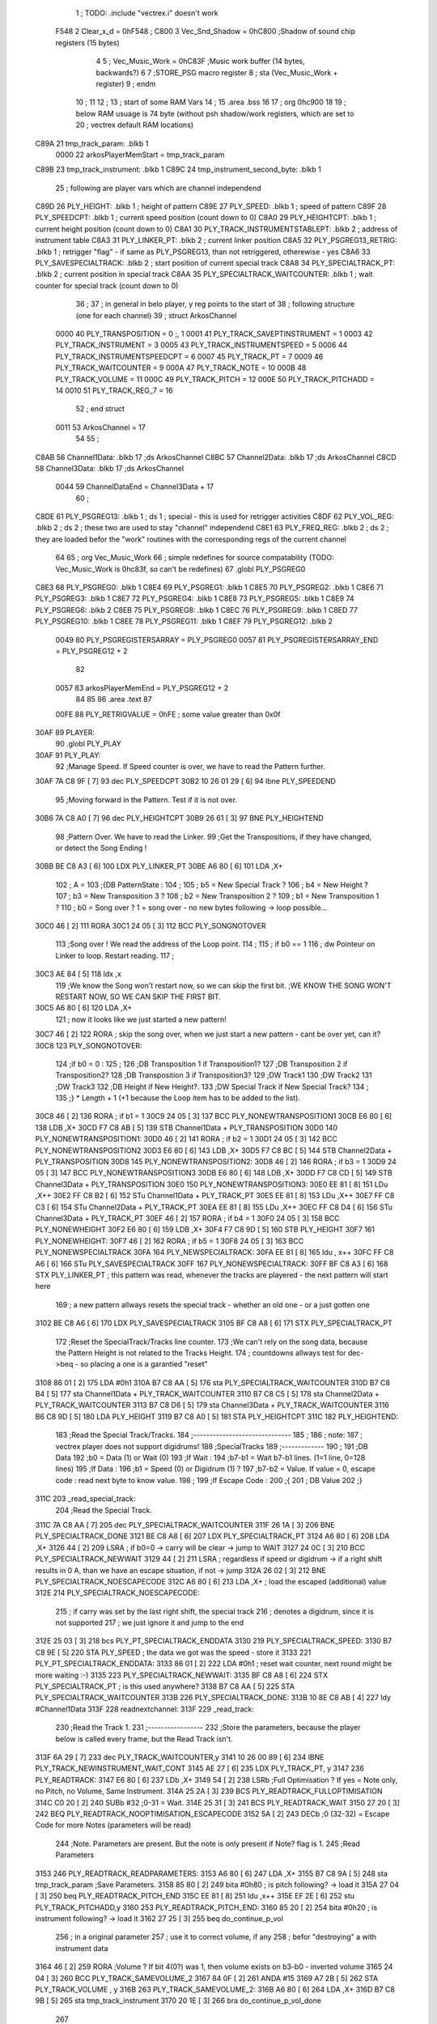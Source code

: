                               1 ; TODO: .include "vectrex.i" doesn't work
                     F548     2 Clear_x_d       =     0hF548   ;
                     C800     3 Vec_Snd_Shadow  =     0hC800   ;Shadow of sound chip registers (15 bytes)
                              4 
                              5 ; Vec_Music_Work      =      0hC83F                        ;Music work buffer (14 bytes, backwards?) 
                              6 
                              7 ;STORE_PSG           macro    register 
                              8 ;                    sta      (Vec_Music_Work + register) 
                              9 ;                    endm     
                             10 ;
                             11 
                             12 ; 
                             13 ; start of some RAM Vars
                             14 ;
                             15 	.area .bss
                             16 
                             17 ;                    org      0hc900 
                             18 
                             19 ; below RAM usuage is 74 byte (without psh shadow/work registers, which are set to
                             20 ; vectrex default RAM locations)
   C89A                      21 tmp_track_param: .blkb   1
                     0000    22 arkosPlayerMemStart  = tmp_track_param
   C89B                      23 tmp_track_instrument: .blkb   1
   C89C                      24 tmp_instrument_second_byte: .blkb   1
                             25 ; following are player vars which are channel independend
   C89D                      26 PLY_HEIGHT: .blkb   1                            ; height of pattern 
   C89E                      27 PLY_SPEED: .blkb   1                            ; speed of pattern 
   C89F                      28 PLY_SPEEDCPT: .blkb   1                            ; current speed position (count down to 0) 
   C8A0                      29 PLY_HEIGHTCPT: .blkb   1                            ; current height position (count down to 0) 
   C8A1                      30 PLY_TRACK_INSTRUMENTSTABLEPT: .blkb   2                       ; address of instrument table 
   C8A3                      31 PLY_LINKER_PT: .blkb   2                            ; current linker position 
   C8A5                      32 PLY_PSGREG13_RETRIG: .blkb   1                            ; retrigger "flag" - if same as PLY_PSGREG13, than not retriggered, otherewise - yes 
   C8A6                      33 PLY_SAVESPECIALTRACK: .blkb   2                            ; start position of current special track 
   C8A8                      34 PLY_SPECIALTRACK_PT: .blkb   2                            ; current position in special track 
   C8AA                      35 PLY_SPECIALTRACK_WAITCOUNTER: .blkb   1                       ; wait counter for special track (count down to 0) 
                             36 ;
                             37 ; in general in belo player, y reg points to the start of
                             38 ; following structure (one for each channel)
                             39 ;                    struct   ArkosChannel 
                     0000    40                     PLY_TRANSPOSITION = 0 ;, 1 
                     0001    41                     PLY_TRACK_SAVEPTINSTRUMENT = 1
                     0003    42                     PLY_TRACK_INSTRUMENT = 3
                     0005    43                     PLY_TRACK_INSTRUMENTSPEED = 5
                     0006    44                     PLY_TRACK_INSTRUMENTSPEEDCPT = 6
                     0007    45                     PLY_TRACK_PT = 7
                     0009    46                     PLY_TRACK_WAITCOUNTER = 9
                     000A    47 					PLY_TRACK_NOTE = 10
                     000B    48                     PLY_TRACK_VOLUME = 11
                     000C    49                     PLY_TRACK_PITCH = 12
                     000E    50                     PLY_TRACK_PITCHADD = 14
                     0010    51                     PLY_TRACK_REG_7 = 16
                             52 ;                    end struct 
                     0011    53 ArkosChannel = 17
                             54 
                             55 ;
   C8AB                      56 Channel1Data:        .blkb   17 ;ds       ArkosChannel 
   C8BC                      57 Channel2Data:        .blkb   17 ;ds       ArkosChannel 
   C8CD                      58 Channel3Data:        .blkb   17 ;ds       ArkosChannel 
                     0044    59 ChannelDataEnd      = Channel3Data + 17
                             60 ;
   C8DE                      61 PLY_PSGREG13:        .blkb   1 ; ds       1                            ; special - this is used for retrigger activities 
   C8DF                      62 PLY_VOL_REG:         .blkb   2 ; ds       2                            ; these two are used to stay "channel" independend 
   C8E1                      63 PLY_FREQ_REG:        .blkb   2 ; ds       2                            ; they are loaded befor the "work" routines with the corresponding regs of the current channel 
                             64 
                             65 ;	org      Vec_Music_Work 
                             66 ; simple redefines for source compatability (TODO: Vec_Music_Work is 0hc83f, so can't be redefines)
                             67 	.globl PLY_PSGREG0
   C8E3                      68 PLY_PSGREG0:         .blkb   1
   C8E4                      69 PLY_PSGREG1:         .blkb   1
   C8E5                      70 PLY_PSGREG2:         .blkb   1
   C8E6                      71 PLY_PSGREG3:         .blkb   1
   C8E7                      72 PLY_PSGREG4:         .blkb   1
   C8E8                      73 PLY_PSGREG5:         .blkb   1
   C8E9                      74 PLY_PSGREG6:         .blkb   2
   C8EB                      75 PLY_PSGREG8:         .blkb   1
   C8EC                      76 PLY_PSGREG9:         .blkb   1
   C8ED                      77 PLY_PSGREG10:        .blkb   1
   C8EE                      78 PLY_PSGREG11:        .blkb   1
   C8EF                      79 PLY_PSGREG12:        .blkb   2
                     0049    80 PLY_PSGREGISTERSARRAY = PLY_PSGREG0
                     0057    81 PLY_PSGREGISTERSARRAY_END = PLY_PSGREG12 + 2
                             82 
                     0057    83 arkosPlayerMemEnd = PLY_PSGREG12 + 2
                             84 
                             85 
                             86 	.area .text
                             87 
                     00FE    88 PLY_RETRIGVALUE     = 0hFE                         ; some value greater than 0x0f 
   30AF                      89 PLAYER: 
                             90 	.globl PLY_PLAY
   30AF                      91 PLY_PLAY: 
                             92 ;Manage Speed. If Speed counter is over, we have to read the Pattern further.
   30AF 7A C8 9F      [ 7]   93                     dec      PLY_SPEEDCPT 
   30B2 10 26 01 29   [ 6]   94                     lbne     PLY_SPEEDEND 
                             95 ;Moving forward in the Pattern. Test if it is not over.
   30B6 7A C8 A0      [ 7]   96                     dec      PLY_HEIGHTCPT 
   30B9 26 61         [ 3]   97                     BNE      PLY_HEIGHTEND 
                             98 ;Pattern Over. We have to read the Linker.
                             99 ;Get the Transpositions, if they have changed, or detect the Song Ending !
   30BB BE C8 A3      [ 6]  100                     LDX      PLY_LINKER_PT 
   30BE A6 80         [ 6]  101                     LDA      ,X+ 
                            102 ; A = 
                            103 ;{DB PatternState :
                            104 ;
                            105 ;	b5 = New Special Track ?
                            106 ;	b4 = New Height ?
                            107 ;	b3 = New Transposition 3 ?
                            108 ;	b2 = New Transposition 2 ?
                            109 ;	b1 = New Transposition 1 ?
                            110 ;	b0 = Song over ? 1 = song over - no new bytes following -> loop possible...
   30C0 46            [ 2]  111                     RORA     
   30C1 24 05         [ 3]  112                     BCC      PLY_SONGNOTOVER 
                            113 ;Song over ! We read the address of the Loop point.
                            114 ;
                            115 ; if b0 == 1
                            116 ; dw Pointeur on Linker to loop. Restart reading.
                            117 ;
   30C3 AE 84         [ 5]  118                     ldx      ,x 
                            119 ;We know the Song won't restart now, so we can skip the first bit.                                                                                      ;WE KNOW THE SONG WON'T RESTART NOW, SO WE CAN SKIP THE FIRST BIT.
   30C5 A6 80         [ 6]  120                     LDA      ,X+ 
                            121 ; now it looks like we just started a new pattern!
   30C7 46            [ 2]  122                     RORA                                  ; skip the song over, when we just start a new pattern - cant be over yet, can it? 
   30C8                     123 PLY_SONGNOTOVER: 
                            124 ;if b0 = 0 :
                            125 ;
                            126 ;DB Transposition 1 if Transposition1?
                            127 ;DB Transposition 2 if Transposition2?
                            128 ;DB Transposition 3 if Transposition3?
                            129 ;DW Track1
                            130 ;DW Track2
                            131 ;DW Track3
                            132 ;DB Height if New Height?.
                            133 ;DW Special Track if New Special Track?
                            134 ;
                            135 ;} * Length + 1		(+1 because the Loop item has to be added to the list).
   30C8 46            [ 2]  136                     RORA                                  ; if b1 = 1 
   30C9 24 05         [ 3]  137                     BCC      PLY_NONEWTRANSPOSITION1 
   30CB E6 80         [ 6]  138                     LDB      ,X+ 
   30CD F7 C8 AB      [ 5]  139                     STB      Channel1Data + PLY_TRANSPOSITION 
   30D0                     140 PLY_NONEWTRANSPOSITION1: 
   30D0 46            [ 2]  141                     RORA                                  ; if b2 = 1 
   30D1 24 05         [ 3]  142                     BCC      PLY_NONEWTRANSPOSITION2 
   30D3 E6 80         [ 6]  143                     LDB      ,X+ 
   30D5 F7 C8 BC      [ 5]  144                     STB      Channel2Data + PLY_TRANSPOSITION 
   30D8                     145 PLY_NONEWTRANSPOSITION2: 
   30D8 46            [ 2]  146                     RORA                                  ; if b3 = 1 
   30D9 24 05         [ 3]  147                     BCC      PLY_NONEWTRANSPOSITION3 
   30DB E6 80         [ 6]  148                     LDB      ,X+ 
   30DD F7 C8 CD      [ 5]  149                     STB      Channel3Data + PLY_TRANSPOSITION 
   30E0                     150 PLY_NONEWTRANSPOSITION3: 
   30E0 EE 81         [ 8]  151                     LDu      ,X++ 
   30E2 FF C8 B2      [ 6]  152                     STu      Channel1Data + PLY_TRACK_PT 
   30E5 EE 81         [ 8]  153                     LDu      ,X++ 
   30E7 FF C8 C3      [ 6]  154                     STu      Channel2Data + PLY_TRACK_PT 
   30EA EE 81         [ 8]  155                     LDu      ,X++ 
   30EC FF C8 D4      [ 6]  156                     STu      Channel3Data + PLY_TRACK_PT 
   30EF 46            [ 2]  157                     RORA                                  ; if b4 = 1 
   30F0 24 05         [ 3]  158                     BCC      PLY_NONEWHEIGHT 
   30F2 E6 80         [ 6]  159                     LDB      ,X+ 
   30F4 F7 C8 9D      [ 5]  160                     STB      PLY_HEIGHT 
   30F7                     161 PLY_NONEWHEIGHT: 
   30F7 46            [ 2]  162                     RORA                                  ; if b5 = 1 
   30F8 24 05         [ 3]  163                     BCC      PLY_NONEWSPECIALTRACK 
   30FA                     164 PLY_NEWSPECIALTRACK: 
   30FA EE 81         [ 8]  165                     ldu      , x++ 
   30FC FF C8 A6      [ 6]  166                     STu      PLY_SAVESPECIALTRACK 
   30FF                     167 PLY_NONEWSPECIALTRACK: 
   30FF BF C8 A3      [ 6]  168                     STX      PLY_LINKER_PT                ; this pattern was read, whenever the tracks are playered - the next pattern will start here 
                            169 ; a new pattern allways resets the special track - whether an old one - or a just gotten one
   3102 BE C8 A6      [ 6]  170                     LDX      PLY_SAVESPECIALTRACK 
   3105 BF C8 A8      [ 6]  171                     STX      PLY_SPECIALTRACK_PT 
                            172 ;Reset the SpecialTrack/Tracks line counter.
                            173 ;We can't rely on the song data, because the Pattern Height is not related to the Tracks Height.
                            174 ; countdowns allways test for dec->beq - so placing a one is a garantied "reset"
   3108 86 01         [ 2]  175                     LDA      #0h1 
   310A B7 C8 AA      [ 5]  176                     sta      PLY_SPECIALTRACK_WAITCOUNTER 
   310D B7 C8 B4      [ 5]  177                     sta      Channel1Data + PLY_TRACK_WAITCOUNTER 
   3110 B7 C8 C5      [ 5]  178                     sta      Channel2Data + PLY_TRACK_WAITCOUNTER 
   3113 B7 C8 D6      [ 5]  179                     sta      Channel3Data + PLY_TRACK_WAITCOUNTER 
   3116 B6 C8 9D      [ 5]  180                     LDA      PLY_HEIGHT 
   3119 B7 C8 A0      [ 5]  181                     STA      PLY_HEIGHTCPT 
   311C                     182 PLY_HEIGHTEND: 
                            183 ;Read the Special Track/Tracks.
                            184 ;------------------------------
                            185 ;
                            186 ; note:
                            187 ; vectrex player does not support digidrums!
                            188 ;SpecialTracks
                            189 ;-------------
                            190 ;
                            191 ;DB Data
                            192 ;b0 = Data (1) or Wait (0)
                            193 ;If Wait :
                            194 ;b7-b1 = Wait b7-b1 lines. (1=1 line, 0=128 lines)
                            195 ;If Data :
                            196 ;b1 = Speed (0) or Digidrum (1) ?
                            197 ;b7-b2 = Value. If value = 0, escape code : read next byte to know value.
                            198 ;
                            199 ;If Escape Code :
                            200 ;{
                            201 ; DB Value
                            202 ;}
   311C                     203 _read_special_track: 
                            204 ;Read the Special Track.
   311C 7A C8 AA      [ 7]  205                     dec      PLY_SPECIALTRACK_WAITCOUNTER 
   311F 26 1A         [ 3]  206                     BNE      PLY_SPECIALTRACK_DONE 
   3121 BE C8 A8      [ 6]  207                     LDX      PLY_SPECIALTRACK_PT 
   3124 A6 80         [ 6]  208                     LDA      ,X+ 
   3126 44            [ 2]  209                     LSRA                                  ; if b0=0 -> carry will be clear -> jump to WAIT 
   3127 24 0C         [ 3]  210                     BCC      PLY_SPECIALTRACK_NEWWAIT 
   3129 44            [ 2]  211                     LSRA                                  ; regardless if speed or digidrum -> if a right shift results in 0 A, than we have an escape situation, if not -> jump 
   312A 26 02         [ 3]  212                     BNE      PLY_SPECIALTRACK_NOESCAPECODE 
   312C A6 80         [ 6]  213                     LDA      ,X+                          ; load the escaped (additional) value 
   312E                     214 PLY_SPECIALTRACK_NOESCAPECODE: 
                            215 ; if carry was set by the last right shift, the special track
                            216 ; denotes a digidrum, since it is not supported
                            217 ; we just ignore it and jump to the end
   312E 25 03         [ 3]  218                     bcs      PLY_PT_SPECIALTRACK_ENDDATA 
   3130                     219 PLY_SPECIALTRACK_SPEED: 
   3130 B7 C8 9E      [ 5]  220                     STA      PLY_SPEED                    ; the data we got was the speed - store it 
   3133                     221 PLY_PT_SPECIALTRACK_ENDDATA: 
   3133 86 01         [ 2]  222                     LDA      #0h1                          ; reset wait counter, next round might be more waiting :-) 
   3135                     223 PLY_SPECIALTRACK_NEWWAIT: 
   3135 BF C8 A8      [ 6]  224                     STX      PLY_SPECIALTRACK_PT          ; is this used anywhere? 
   3138 B7 C8 AA      [ 5]  225                     STA      PLY_SPECIALTRACK_WAITCOUNTER 
   313B                     226 PLY_SPECIALTRACK_DONE: 
   313B 10 8E C8 AB   [ 4]  227                     ldy      #Channel1Data 
   313F                     228 readnextchannel: 
   313F                     229 _read_track: 
                            230 ;Read the Track 1.
                            231 ;-----------------
                            232 ;Store the parameters, because the player below is called every frame, but the Read Track isn't.
   313F 6A 29         [ 7]  233                     dec      PLY_TRACK_WAITCOUNTER,y 
   3141 10 26 00 89   [ 6]  234                     lBNE     PLY_TRACK_NEWINSTRUMENT_WAIT_CONT 
   3145 AE 27         [ 6]  235                     LDX      PLY_TRACK_PT, y 
   3147                     236 PLY_READTRACK: 
   3147 E6 80         [ 6]  237                     LDb      ,X+ 
   3149 54            [ 2]  238                     LSRb                                  ;Full Optimisation ? If yes = Note only, no Pitch, no Volume, Same Instrument. 
   314A 25 2A         [ 3]  239                     BCS      PLY_READTRACK_FULLOPTIMISATION 
   314C C0 20         [ 2]  240                     SUBb     #32                          ;0-31 = Wait. 
   314E 25 31         [ 3]  241                     BCS      PLY_READTRACK_WAIT 
   3150 27 20         [ 3]  242                     BEQ      PLY_READTRACK_NOOPTIMISATION_ESCAPECODE 
   3152 5A            [ 2]  243                     DECb                                  ;0 (32-32) = Escape Code for more Notes (parameters will be read) 
                            244 ;Note. Parameters are present. But the note is only present if Note? flag is 1.
                            245 ;Read Parameters
   3153                     246 PLY_READTRACK_READPARAMETERS: 
   3153 A6 80         [ 6]  247                     LDA      ,X+ 
   3155 B7 C8 9A      [ 5]  248                     sta      tmp_track_param              ;Save Parameters. 
   3158 85 80         [ 2]  249                     bita     #0h80                         ; is pitch following? -> load it 
   315A 27 04         [ 3]  250                     beq      PLY_READTRACK_PITCH_END 
   315C EE 81         [ 8]  251                     ldu      ,x++ 
   315E EF 2E         [ 6]  252                     stu      PLY_TRACK_PITCHADD,y 
   3160                     253 PLY_READTRACK_PITCH_END: 
   3160 85 20         [ 2]  254                     bita     #0h20                         ; is instrument following? -> load it 
   3162 27 25         [ 3]  255                     beq      do_continue_p_vol 
                            256 ; in a original parameter
                            257 ; use it to correct volume, if any
                            258 ; befor "destroying" a with instrument data
   3164 46            [ 2]  259                     RORA                                  ;Volume ? If bit 4(0?) was 1, then volume exists on b3-b0 - inverted volume 
   3165 24 04         [ 3]  260                     BCC      PLY_TRACK_SAMEVOLUME_2 
   3167 84 0F         [ 2]  261                     ANDA     #15
   3169 A7 2B         [ 5]  262                     STA      PLY_TRACK_VOLUME , y 
   316B                     263 PLY_TRACK_SAMEVOLUME_2: 
   316B A6 80         [ 6]  264                     LDA      ,X+ 
   316D B7 C8 9B      [ 5]  265                     sta      tmp_track_instrument 
   3170 20 1E         [ 3]  266                     bra      do_continue_p_vol_done 
                            267 
   3172                     268 PLY_READTRACK_NOOPTIMISATION_ESCAPECODE: 
   3172 E6 80         [ 6]  269                     LDb      ,X+                          ; load note to B 
   3174 20 DD         [ 3]  270                     BRA      PLY_READTRACK_READPARAMETERS 
                            271 
                            272 ;---------  
   3176                     273 PLY_READTRACK_FULLOPTIMISATION: 
   3176 AF 27         [ 6]  274                     STX      PLY_TRACK_PT, y 
   3178 4F            [ 2]  275                     clra                                  ; is param now, no need to save - accessed directly in full opt 
   3179 C0 01         [ 2]  276                     SUBb     #0h1 
   317B 24 1C         [ 3]  277                     BCC      full_opt_note_given 
   317D E6 80         [ 6]  278                     LDb      ,X+ 
                            279 ;cc_out_save_note
                            280                                                           ; no pitch 
                            281                                                           ; no vol 
                            282                                                           ; but certainly note 
   317F 20 18         [ 3]  283                     bra      full_opt_note_given 
                            284 
                            285 ;---------  
   3181                     286 PLY_READTRACK_WAIT: 
   3181 CB 20         [ 2]  287                     ADDb     #32 
   3183 1A 01         [ 3]  288                     ORCC     #1
   3185 AF 27         [ 6]  289                     STX      PLY_TRACK_PT, y 
   3187 20 43         [ 3]  290                     bra      PLY_TRACK_NEWINSTRUMENT_SETWAIT 
                            291 
   3189                     292 do_continue_p_vol: 
                            293 ; in b now note - if any
                            294 ; in a original parameter
   3189 46            [ 2]  295                     RORA                                  ;Volume ? If bit 4(0?) was 1, then volume exists on b3-b0 - inverted volume 
   318A 24 04         [ 3]  296                     BCC      PLY_TRACK_SAMEVOLUME_1 
   318C 84 0F         [ 2]  297                     ANDA     #15
   318E A7 2B         [ 5]  298                     STA      PLY_TRACK_VOLUME , y 
   3190                     299 PLY_TRACK_SAMEVOLUME_1: 
   3190                     300 do_continue_p_vol_done: 
                            301 ; in b current note
                            302 ; in tmp_b_instrument the current instrument number
                            303 ; in tmp_d_param, the parameters of the last read track info
                            304 ;76543210
                            305 ;pnivvvvo
                            306 ;
                            307 ;DB Parameters
                            308 ;p = New Pitch ?
                            309 ;n = Note ?
                            310 ;i = New Instrument ? Only tested if Note? = 1.
                            311 ;v = Inverted Volume if Volume?=1. %0000 if Volume? is off.
                            312 ;o = Volume ?
                            313 ;No Wait command. Can be a Note and/or Effects.
   3190 B6 C8 9A      [ 5]  314                     lda      tmp_track_param 
   3193 AF 27         [ 6]  315                     STX      PLY_TRACK_PT, y 
   3195 85 40         [ 2]  316                     bita     #0h40                         ;Note ? If no Note, we don't have to test if a new Instrument is here. 
   3197 27 31         [ 3]  317                     beq      PLY_TRACK_NONOTEGIVEN 
   3199                     318 full_opt_note_given: 
   3199 EB 20         [ 5]  319                     ADDb     PLY_TRANSPOSITION, y         ;Transpose Note according to the Transposition in the Linker. 
   319B E7 2A         [ 5]  320                     STb      PLY_TRACK_NOTE, y 
   319D 8E 00 00      [ 3]  321                     LDX      #0h0                          ;Reset the TrackPitch. 
   31A0 AF 2C         [ 6]  322                     STX      PLY_TRACK_PITCH , y 
   31A2 85 20         [ 2]  323                     bita     #0h20                         ;New Instrument ?; 
   31A4 26 08         [ 3]  324                     bne      PLY_TRACK_NEWINSTRUMENT 
   31A6 AE 21         [ 6]  325                     LDX      PLY_TRACK_SAVEPTINSTRUMENT, y ;Same Instrument. We recover its address to restart it. 
   31A8 A6 25         [ 5]  326                     LDA      PLY_TRACK_INSTRUMENTSPEED, y ;Reset the Instrument Speed Counter. Never seemed useful... 
   31AA A7 26         [ 5]  327                     STA      PLY_TRACK_INSTRUMENTSPEEDCPT , y 
   31AC 20 13         [ 3]  328                     BRA      PLY_TRACK_INSTRUMENTRESETPT 
                            329 
   31AE                     330 PLY_TRACK_NEWINSTRUMENT:                                   ;New  Instrument. We have to get its new address, and Speed. 
   31AE 4F            [ 2]  331                     clra     
   31AF F6 C8 9B      [ 5]  332                     ldb      tmp_track_instrument 
   31B2 58            [ 2]  333                     LSLB     
   31B3 49            [ 2]  334                     ROLA     
   31B4 BE C8 A1      [ 6]  335                     LDX      PLY_TRACK_INSTRUMENTSTABLEPT 
   31B7 AE 8B         [ 9]  336                     ldx      d,x 
   31B9 A6 80         [ 6]  337                     lda      ,x+ 
   31BB A7 25         [ 5]  338                     STA      PLY_TRACK_INSTRUMENTSPEED , y 
   31BD A7 26         [ 5]  339                     STA      PLY_TRACK_INSTRUMENTSPEEDCPT , y 
   31BF AF 21         [ 6]  340                     STX      PLY_TRACK_SAVEPTINSTRUMENT, y ;When using the Instrument again, no need to give the Speed, it is skipped. ;WHEN USING THE INSTRUMENT AGAIN, NO NEED TO GIVE THE SPEED, IT IS SKIPPED. 
   31C1                     341 PLY_TRACK_INSTRUMENTRESETPT: 
   31C1 A6 80         [ 6]  342                     LDA      ,X+ 
   31C3 27 03         [ 3]  343                     BEQ      noIntrumentRetrigger 
   31C5 B7 C8 A5      [ 5]  344                     STA      PLY_PSGREG13_RETRIG 
   31C8                     345 noIntrumentRetrigger: 
   31C8 AF 23         [ 6]  346                     STX      PLY_TRACK_INSTRUMENT, y 
   31CA                     347 PLY_TRACK_NONOTEGIVEN: 
   31CA C6 01         [ 2]  348                     LDb      #0h1             
   31CC                     349 PLY_TRACK_NEWINSTRUMENT_SETWAIT: 
   31CC E7 29         [ 5]  350                     STb      PLY_TRACK_WAITCOUNTER , y   
   31CE                     351 PLY_TRACK_NEWINSTRUMENT_WAIT_CONT: 
   31CE 31 A8 11      [ 5]  352                     leay     ArkosChannel, y 
   31D1 10 8C C8 DE   [ 5]  353                     cmpy     #ChannelDataEnd 
   31D5 10 26 FF 66   [ 6]  354                     lbne     readnextchannel 
   31D9 B6 C8 9E      [ 5]  355                     LDA      PLY_SPEED 
   31DC B7 C8 9F      [ 5]  356                     STA      PLY_SPEEDCPT 
                            357 
                            358 
                            359 
                            360 
   31DF                     361 PLY_SPEEDEND: 
   31DF CC C8 E7      [ 3]  362                     LDD      #PLY_PSGREGISTERSARRAY + 4 
   31E2 FD C8 E1      [ 6]  363                     std      PLY_FREQ_REG 
   31E5 CC C8 ED      [ 3]  364                     ldd      #PLY_PSGREGISTERSARRAY + 10 
   31E8 FD C8 DF      [ 6]  365                     std      PLY_VOL_REG 
   31EB 10 8E C8 CD   [ 4]  366                     LDY      #Channel3Data 
   31EF                     367 playnextchannel: 
   31EF                     368 _play_sound_track:
                            369 ;Play the Sound on Track 
                            370 ;-------------------------
                            371 ;Plays the sound on each frame, but only save the forwarded Instrument pointer when Instrument Speed is reached.
                            372 ;This is needed because TrackPitch is involved in the Software Frequency/Hardware Frequency calculation, and is calculated every frame.
   31EF EC 2C         [ 6]  373                     LDD      PLY_TRACK_PITCH, y 
   31F1 E3 2E         [ 7]  374                     ADDD     PLY_TRACK_PITCHADD , y 
   31F3 ED 2C         [ 6]  375                     STD      PLY_TRACK_PITCH , y 
                            376 ; arithmetic shift right D (halfing and preserving sign)
                            377 ; slow down pitch by quartering the current pitch
                            378 ; (after the add)
   31F5 47            [ 2]  379                     ASRA     
   31F6 56            [ 2]  380                     RORB     
   31F7 47            [ 2]  381                     ASRA     
   31F8 56            [ 2]  382                     RORB     
   31F9 1F 03         [ 6]  383                     TFR      D,U                          ; U = (PLY_TRACK_PITCH/4) 
   31FB AE 23         [ 6]  384                     LDX      PLY_TRACK_INSTRUMENT, y 
                            385 ;;;;;;;;;;;;;;;;;;;;;;;;;;;;;;;;;;;;;;;;;;;;;;;
                            386 ; PLAY SOUND
                            387 ;;;;;;;;;;;;;;;;;;;;;;;;;;;;;;;;;;;;;;;;;;;;;;;
                            388 ;Plays a sound stream.
                            389 ;X Pointer to Instrument Data
                            390 ;Y Pointer to track data
                            391 ; U current track pitch
                            392 ;RET=
                            393 ;X =New Instrument pointer.
                            394 ; data in track record is set
   31FD                     395 PLY_PLAYSOUND: 
                            396 ;instrument 
                            397 ;DB FirstByte
                            398 ;if b0=0, NON-HARD sound. If b0=1, HARD Sound.
   31FD E6 80         [ 6]  399                     LDB      ,X+ 
   31FF 56            [ 2]  400                     RORB     
   3200 25 65         [ 3]  401                     BCS      PLY_PS_HARD 
                            402 ;************       
                            403 ;SOFTWARE SOUND, b0 = 0       
                            404 ;************    
                            405 ;76543210
                            406 ;pavvvvn0
                            407 ;
                            408 ;p = Pitch?
                            409 ;a = Arpeggio?
                            410 ;v = Volume
                            411 ;n = Second Byte needed? Needed when Noise, or Manual frequency, or noise with no sound.
   3202 56            [ 2]  412                     RORB                                  ; is b1 (n) set 
   3203 25 2B         [ 3]  413                     BCS      PLY_PS_S_SECONDBYTENEEDED    ; if yes jump to read second byte 
   3205 1F 98         [ 6]  414                     TFR      B,A                          ; for volume check copy the first byte to a 
   3207 84 0F         [ 2]  415                     ANDA     #15
   3209 26 0C         [ 3]  416                     BNE      PLY_PS_S_SOUNDON             ; if is 0 than no sound at all 
                            417                                                           ;Null Volume. It means no Sound. We stop the Sound, the Noise, and it's over. 
   320B A7 9F C8 DF   [ 9]  418                     STA      [PLY_VOL_REG]                ;We have to make the volume to 0, because if a bass Hard was activated before, we have to stop it. 
   320F 86 09         [ 2]  419                     lda      #9                           ; these are the register mask bits for this sound (or this no sound) 
   3211 A7 A8 10      [ 5]  420                     sta      PLY_TRACK_REG_7,y 
   3214 7E 33 77      [ 4]  421                     jmp      out_sound 
                            422 
                            423 ; A = volume
   3217                     424 PLY_PS_S_SOUNDON: 
                            425 ; Volume is here, no Second Byte needed. It means we have a simple Software sound (Sound = On, Noise = Off)
                            426 ; We have to test Arpeggio and Pitch, however.
   3217 A0 2B         [ 5]  427                     SUBA     PLY_TRACK_VOLUME,y           ; tmp_volumeN ;Code Volume. volume of instrument minus inverted volume 
   3219 24 01         [ 3]  428                     BCC      vol_not_null_1 
   321B 4F            [ 2]  429                     CLRA     
   321C                     430 vol_not_null_1: 
   321C A7 9F C8 DF   [ 9]  431                     STA      [PLY_VOL_REG] 
   3220 86 08         [ 2]  432                     LDA      #8
   3222 A7 A8 10      [ 5]  433                     sta      PLY_TRACK_REG_7,y 
   3225 56            [ 2]  434                     RORB                                  ;Needed for the subroutine to get the good flags. 
   3226 17 01 A3      [ 9]  435                     LBSR     PLY_PS_CALCULATEFREQUENCY 
                            436 ; in u frequency + pitch, in little endian order, ready to be written to psg
   3229 EF 9F C8 E1   [10]  437                     stu      [PLY_FREQ_REG] 
   322D 7E 33 77      [ 4]  438                     jmp      out_sound 
                            439 
   3230                     440 PLY_PS_S_SECONDBYTENEEDED: 
   3230 86 08         [ 2]  441                     LDA      #8
   3232 A7 A8 10      [ 5]  442                     sta      PLY_TRACK_REG_7,y 
                            443 ; A second byte of instrument data
   3235 A6 80         [ 6]  444                     LDA      ,X+ 
   3237 84 0F         [ 2]  445                     ANDA     #15
   3239 27 06         [ 3]  446                     BEQ      PLY_PS_S_SBN_NONOISE 
   323B B7 C8 E9      [ 5]  447                     STA      PLY_PSGREG6 
   323E 6F A8 10      [ 7]  448                     clr      PLY_TRACK_REG_7,y 
   3241                     449 PLY_PS_S_SBN_NONOISE: 
   3241 1F 98         [ 6]  450                     TFR      B,A 
   3243 84 0F         [ 2]  451                     ANDA     #15
   3245 A0 2B         [ 5]  452                     SUBA     PLY_TRACK_VOLUME,y 
                            453                                                           ;CODE VOLUME. 
   3247 24 01         [ 3]  454                     BCC      no_vol_underflow_1 
   3249 4F            [ 2]  455                     CLRA     
   324A                     456 no_vol_underflow_1: 
   324A A7 9F C8 DF   [ 9]  457                     STA      [PLY_VOL_REG] 
   324E A6 1F         [ 5]  458                     lda      -1,x 
   3250 85 20         [ 2]  459                     bita     #32
   3252 26 06         [ 3]  460                     BNE      PLY_PS_S_SBN_SOUND 
   3254 6C A8 10      [ 7]  461                     inc      PLY_TRACK_REG_7,y 
   3257 7E 33 77      [ 4]  462                     jmp      out_sound 
                            463 
   325A                     464 PLY_PS_S_SBN_SOUND: 
   325A 56            [ 2]  465                     RORB                                  ;Needed for the subroutine to get the good flags. 
   325B 85 40         [ 2]  466                     bita     #64
   325D 17 01 61      [ 9]  467                     LBSR     PLY_PS_CALCULATEFREQUENCY_TESTMANUALFREQUENCY 
   3260 EF 9F C8 E1   [10]  468                     stu      [PLY_FREQ_REG]               ; set frequency - u gotton from above jsr 
   3264 7E 33 77      [ 4]  469                     jmp      out_sound 
                            470 
                            471 ; u current track pitch
                            472 ; X is pointer to instrument
                            473 ; B = first byte of instrument + one ror
                            474 ;**********          
                            475 ;HARD SOUND          
                            476 ;**********          
   3267                     477 PLY_PS_HARD: 
                            478                                                           ;We don't set the Volume to 16 now because we may have reached the end of the sound ! 
   3267 56            [ 2]  479                     RORB                                  ;Test Retrig here, it is common to every Hard sounds. 
   3268 24 0D         [ 3]  480                     BCC      PLY_PS_HARD_NORETRIG 
                            481 ;Retrig only if it is the first step in this line of Instrument !
   326A B6 C8 B0      [ 5]  482                     LDA      Channel1Data + PLY_TRACK_INSTRUMENTSPEED ; forced first channel pointer 
   326D B1 C8 B1      [ 5]  483                     CMPA     Channel1Data + PLY_TRACK_INSTRUMENTSPEEDCPT ; forced first channel pointer 
   3270 26 05         [ 3]  484                     BNE      PLY_PS_HARD_NORETRIG 
   3272 86 FE         [ 2]  485                     lda      #PLY_RETRIGVALUE 
   3274 B7 C8 A5      [ 5]  486                     STA      PLY_PSGREG13_RETRIG 
   3277                     487 PLY_PS_HARD_NORETRIG: 
                            488                                                           ; Test bit 1 of B Use BITB 
   3277 C5 02         [ 2]  489                     bitb     #2                          ;WE DON'T SHIFT THE BITS, SO THAT WE CAN USE THE SAME CODE (FREQUENCY CALCULATION) SEVERAL TIMES. 
   3279 10 26 00 A2   [ 6]  490                     LBNE     PLY_PS_HARD_LOOPORINDEPENDENT 
   327D 86 10         [ 2]  491                     lda      #0h10 
   327F A7 9F C8 DF   [ 9]  492                     STA      [PLY_VOL_REG] 
   3283 86 08         [ 2]  493                     lda      #8
   3285 A7 A8 10      [ 5]  494                     sta      PLY_TRACK_REG_7,y 
   3288 A6 80         [ 6]  495                     lda      ,x+ 
                            496 ;Second Byte :
                            497 ;76543210
                            498 ;nssscccc;
                            499 ;
                            500 ;n = Noise ?
                            501 ;s = Inverted Shift (7 - Editor Shift)
                            502 ;c = Hardware Enveloppe
   328A B7 C8 9C      [ 5]  503                     sta      tmp_instrument_second_byte   ;Get the Hardware Envelope waveform. 
   328D 84 0F         [ 2]  504                     ANDA     #15
   328F B7 C8 DE      [ 5]  505                     STA      PLY_PSGREG13 
                            506                                                           ; Test bit 0 of B Use BITA or BITB 
   3292 C5 01         [ 2]  507                     bitb     #1
   3294 27 4F         [ 3]  508                     BEQ      PLY_PS_HARDWAREDEPENDENT 
                            509 ;upon entry in  
                            510 ; x instrumentpointer after second byte of current data
                            511 ; a = second byte (also in tmp_instrument_second_byte)
                            512 ; b = first byte ror *2
                            513 ; y = pointer to current frequency register of channel 
                            514 ; u = current track pitch
                            515 ;************        
                            516 ;SOFTWARE DEP        
                            517 ;************        
                            518                                                           ;MANUAL FREQUENCY ? -2 BECAUSE THE BYTE HAS BEEN SHIFTED PREVIOUSLY. 
   3296 C5 04         [ 2]  519                     bitb     #4
   3298 BD 33 C1      [ 8]  520                     JSR      PLY_PS_CALCULATEFREQUENCY_TESTMANUALFREQUENCY 
                            521                                                           ; in u current frequency in little endian format, ready to be written to PSG 
   329B EF 9F C8 E1   [10]  522                     stu      [PLY_FREQ_REG] 
                            523                                                           ; check for HW pitch and remember 
   329F C5 20         [ 2]  524                     BITB     #32
   32A1 34 01         [ 6]  525                     pshs     cc 
   32A3 F6 C8 9C      [ 5]  526                     LDb      tmp_instrument_second_byte   ;0 reload second byte of current instrument data 
                            527 ; encoded in bit 4 - 6 shift 3 times -> *2
                            528 ; shift is stored in inverse, 7 - shift
   32A6 54            [ 2]  529                     LSRb     
   32A7 54            [ 2]  530                     LSRb     
   32A8 54            [ 2]  531                     LSRb     
   32A9 C4 0E         [ 2]  532                     ANDb     #14                         ; blend out all other data 
   32AB 4F            [ 2]  533                     clra     
   32AC C3 32 B5      [ 4]  534                     addd     #PLY_PS_SD_SHIFT_ADREESS 
   32AF 1E 30         [ 8]  535                     exg      u,d                          ; shifts only possible with u->D 
   32B1 1E 89         [ 8]  536                     exg      a,b                          ; to big endian 
   32B3 6E C4         [ 3]  537                     jmp      ,u 
                            538 
   32B5                     539 PLY_PS_SD_SHIFT_ADREESS: 
   32B5 44            [ 2]  540                     LSRA     
   32B6 56            [ 2]  541                     RORB     
   32B7 44            [ 2]  542                     LSRA     
   32B8 56            [ 2]  543                     RORB     
   32B9 44            [ 2]  544                     LSRA     
   32BA 56            [ 2]  545                     RORB     
   32BB 44            [ 2]  546                     LSRA     
   32BC 56            [ 2]  547                     RORB     
   32BD 44            [ 2]  548                     LSRA     
   32BE 56            [ 2]  549                     RORB     
   32BF 44            [ 2]  550                     LSRA     
   32C0 56            [ 2]  551                     RORB     
   32C1 44            [ 2]  552                     LSRA     
   32C2 56            [ 2]  553                     RORB     
   32C3 24 03         [ 3]  554                     BCC      no_shift_carry_sd 
   32C5 C3 00 01      [ 4]  555                     addd     #1 
   32C8                     556 no_shift_carry_sd: 
                            557 ; in d now frequency software, shifted X times, in big endian order
                            558 ;Hardware Pitch ?
   32C8 35 01         [ 6]  559                     puls     cc 
   32CA 27 02         [ 3]  560                     BEQ      PLY_PS_SD_NOHARDWAREPITCH 
                            561 ;Get Pitch and add it to the just calculated Hardware Frequency.
   32CC E3 81         [ 9]  562                     addd     ,x++ 
   32CE                     563 PLY_PS_SD_NOHARDWAREPITCH: 
   32CE 1E 89         [ 8]  564                     exg      a,b                          ; correct endianness of calculated frequency to little endian for PSG poke 
   32D0 FD C8 EE      [ 6]  565                     STD      PLY_PSGREG11 
   32D3                     566 PLY_PS_SD_NOISE: 
   32D3 B6 C8 9C      [ 5]  567                     lda      tmp_instrument_second_byte   ; second byte of instrument reloaded 
   32D6 85 80         [ 2]  568                     BITA     #128                         ; any noise? 
   32D8 27 08         [ 3]  569                     BEQ      ret_nla_here 
   32DA A6 80         [ 6]  570                     LDA      ,X+ 
   32DC B7 C8 E9      [ 5]  571                     STA      PLY_PSGREG6 
   32DF 6F A8 10      [ 7]  572                     clr      PLY_TRACK_REG_7,y 
   32E2                     573 ret_nla_here: 
                            574 ; NOTE:
                            575 ; y is not set to point to psg registers anymore - 
                            576 ; but at this point is not needed anymore
                            577 ;        RTS    
   32E2 7E 33 77      [ 4]  578                     jmp      out_sound 
                            579 
                            580 ;upon entry in  
                            581 ; x instrumentpointer after second byte of current data
                            582 ; a = second byte (also in tmp_instrument_second_byte)
                            583 ; b = first byte ror *2
                            584 ; y = pointer to current frequency register of channel 
                            585 ; u = current track pitch
                            586 ;************       
                            587 ;HARDWARE DEP       
                            588 ;************       
   32E5                     589 PLY_PS_HARDWAREDEPENDENT: 
                            590                                                           ;MANUAL HARDWARE FREQUENCY ? -2 BECAUSE THE BYTE HAS BEEN SHIFTED PREVIOUSLY. 
   32E5 C5 04         [ 2]  591                     bitb     #4
   32E7 BD 33 C1      [ 8]  592                     jsr      PLY_PS_CALCULATEFREQUENCY_TESTMANUALFREQUENCY 
                            593                                                           ; in u current frequency in little endian format, ready to be written to PSG 
   32EA FF C8 EE      [ 6]  594                     STU      PLY_PSGREG11                 ;CODE HARDWARE FREQUENCY. 
                            595 ; test for softwarepitch and remember result (we lose b below, an save a reload - save? puls push???)
   32ED C5 20         [ 2]  596                     BITB     #32
   32EF 34 01         [ 6]  597                     pshs     cc 
   32F1 F6 C8 9C      [ 5]  598                     ldb      tmp_instrument_second_byte   ;0 reload second byte of current instrument data 
                            599 ;Second Byte :
                            600 ;76543210
                            601 ;nssscccc
                            602 ;
                            603 ;n = Noise ?
                            604 ;s = Inverted Shift (7 - Editor Shift)
                            605 ;c = Hardware Enveloppe
                            606 ; encoded in bit 4 - 6 shift 3 times -> *2
                            607 ; shift is stored in inverse, 7 - shift
   32F4 54            [ 2]  608                     LSRb     
   32F5 54            [ 2]  609                     LSRb     
   32F6 54            [ 2]  610                     LSRb     
   32F7 C4 0E         [ 2]  611                     ANDb     #14
   32F9 4F            [ 2]  612                     clra     
   32FA C3 33 03      [ 4]  613                     addd     #PLY_PS_HD_SHIFT_ADREESS 
   32FD 1E 30         [ 8]  614                     exg      u,d                          ; shifts only possible with u->D 
   32FF 1E 89         [ 8]  615                     exg      a,b                          ; to big endian 
   3301 6E C4         [ 3]  616                     jmp      ,u 
                            617 
   3303                     618 PLY_PS_HD_SHIFT_ADREESS: 
   3303 58            [ 2]  619                     ASLB     
   3304 49            [ 2]  620                     ROLA     
   3305 58            [ 2]  621                     ASLB     
   3306 49            [ 2]  622                     ROLA     
   3307 58            [ 2]  623                     ASLB     
   3308 49            [ 2]  624                     ROLA     
   3309 58            [ 2]  625                     ASLB     
   330A 49            [ 2]  626                     ROLA     
   330B 58            [ 2]  627                     ASLB     
   330C 49            [ 2]  628                     ROLA     
   330D 58            [ 2]  629                     ASLB     
   330E 49            [ 2]  630                     ROLA     
   330F 58            [ 2]  631                     ASLB     
   3310 49            [ 2]  632                     ROLA     
                            633 ; in d the shifted frequency in big endian format
                            634 ; software pitch configured?
   3311 35 01         [ 6]  635                     puls     cc 
   3313 27 02         [ 3]  636                     BEQ      PLY_PS_HD_NOSOFTWAREPITCH 
                            637 ;Get Pitch and add it to the just calculated Hardware Frequency.
   3315 E3 81         [ 9]  638                     addd     ,x++ 
   3317                     639 PLY_PS_HD_NOSOFTWAREPITCH: 
   3317 1E 89         [ 8]  640                     exg      a,b                          ; correct endianness of calculated frequency to little endian for PSG poke 
   3319 ED 9F C8 E1   [10]  641                     std      [PLY_FREQ_REG] 
   331D 20 B4         [ 3]  642                     bra      PLY_PS_SD_NOISE 
                            643 
   331F                     644 PLY_PS_HARD_LOOPORINDEPENDENT: 
                            645                                                           ;Test bit 0 of B Use BITA or BITB 
   331F C5 01         [ 2]  646                     BITB     #1
   3321 27 05         [ 3]  647                     BEQ      PLY_PS_INDEPENDENT 
   3323 AE 84         [ 5]  648                     ldx      ,x 
   3325 7E 31 FD      [ 4]  649                     jmp      PLY_PLAYSOUND 
                            650 
                            651 ; u current track pitch
                            652 ; X is pointer to instrument
                            653 ; B = first byte of instrument + 2 ror
                            654 ;***********        
                            655 ;INDEPENDENT        
                            656 ;***********        
                            657 ; in b shifted twice:
                            658 ;------------------
                            659 ;76543210
                            660 ;spam10r1
                            661 ;
                            662 ;After shifting (done twice):
                            663 ;76543210
                            664 ;--spam10		(spam, ahah).
                            665 ;
                            666 ;
                            667 ;s = Sound ? If Sound? = 0, no need to take care of Software Manual Frequency, Pitch and Arpeggio.
                            668 ;m = Manual Frequency? (if 1, Arpeggio and Pitch not read). Manual Frequency can only be present if Sound? = 1.
                            669 ;a = Arpeggio?
                            670 ;p = Pitch?
                            671 ;r = Retrig?
   3328                     672 PLY_PS_INDEPENDENT: 
   3328 86 10         [ 2]  673                     lda      #0h10 
   332A A7 9F C8 DF   [ 9]  674                     STA      [PLY_VOL_REG] 
                            675 ;        Test bit 7-2 of B  
   332E C5 20         [ 2]  676                     BITB     #32
   3330 26 07         [ 3]  677                     BNE      PLY_PS_I_SOUNDON 
   3332 86 09         [ 2]  678                     lda      #9
   3334 A7 A8 10      [ 5]  679                     sta      PLY_TRACK_REG_7,y 
   3337 20 15         [ 3]  680                     BRA      PLY_PS_I_SKIPSOFTWAREFREQUENCYCALCULATION 
                            681 
   3339                     682 PLY_PS_I_SOUNDON: 
   3339 86 08         [ 2]  683                     lda      #8
   333B A7 A8 10      [ 5]  684                     sta      PLY_TRACK_REG_7,y 
                            685 ; hardare calculation expects one frequency calculation already being done -> u than is little endian!
   333E 1E 03         [ 8]  686                     exg      d,u 
   3340 1E 89         [ 8]  687                     exg      a,b 
   3342 1E 03         [ 8]  688                     exg      d,u 
   3344 A6 2A         [ 5]  689                     LDA      PLY_TRACK_NOTE,y 
                            690 ;        Test bit 4-2 of B Use BITA or BITB   
   3346 C5 04         [ 2]  691                     BITB     #4
   3348 8D 77         [ 7]  692                     bsr      PLY_PS_CALCULATEFREQUENCY_TESTMANUALFREQUENCY 
                            693                                                           ; in u current frequency in little endian format, ready to be written to PSG 
   334A EF 9F C8 E1   [10]  694                     stu      [PLY_FREQ_REG]               ; write software note with its frequency to PSG 
   334E                     695 PLY_PS_I_SKIPSOFTWAREFREQUENCYCALCULATION: 
                            696 ; load second byte of independend instrument data
                            697 ; B after load = :
                            698 ;76543210
                            699 ;npamcccc
                            700 ;
                            701 ;n = Noise ?
                            702 ;p = Hardware Pitch?
                            703 ;a = Hardware Arpeggio?
                            704 ;m = Manual Hardware Frequency? (if 1, Arpeggio and Pitch not read).
                            705 ;c = Hardware Enveloppe
   334E E6 80         [ 6]  706                     LDB      ,X+ 
   3350 1F 98         [ 6]  707                     TFR      B,A 
   3352 84 0F         [ 2]  708                     ANDA     #15
   3354 B7 C8 DE      [ 5]  709                     STA      PLY_PSGREG13 
   3357 56            [ 2]  710                     RORB     
   3358 56            [ 2]  711                     RORB     
   3359 1E 03         [ 8]  712                     exg      d,u 
   335B 1E 89         [ 8]  713                     exg      a,b 
   335D 1E 03         [ 8]  714                     exg      d,u 
                            715                                                           ;MANUAL HARDWARE FREQUENCY ? -2 BECAUSE THE BYTE HAS BEEN SHIFTED PREVIOUSLY. 
   335F C5 04         [ 2]  716                     BITB     #4
   3361 8D 5E         [ 7]  717                     bsr      PLY_PS_CALCULATEFREQUENCY_TESTMANUALFREQUENCY 
                            718                                                           ; b stays the same during frequency test 
                            719                                                           ; in u current frequency in little endian format, ready to be written to PSG 
   3363 FF C8 EE      [ 6]  720                     STu      PLY_PSGREG11                 ;CODE HARDWARE FREQUENCY. 
   3366 C5 20         [ 2]  721                     BITB     #32
   3368 27 0D         [ 3]  722                     BEQ      outahere_1 
   336A A6 80         [ 6]  723                     LDA      ,X+ 
   336C B7 C8 E9      [ 5]  724                     STA      PLY_PSGREG6 
   336F A6 A8 10      [ 5]  725                     lda      PLY_TRACK_REG_7,y 
   3372 84 F7         [ 2]  726                     anda     #247 ; %11110111 
   3374 A7 A8 10      [ 5]  727                     sta      PLY_TRACK_REG_7,y 
   3377                     728 outahere_1: 
   3377                     729 out_sound: 
                            730 ;;;;;;;;;;;;;;;;;;;;;;;;;;;;;;;;;;;;;;;;;;;;;;;
   3377 6A 26         [ 7]  731                     dec      PLY_TRACK_INSTRUMENTSPEEDCPT , y 
   3379 26 06         [ 3]  732                     BNE      PLY_TRACK_PLAYNOFORWARD 
   337B AF 23         [ 6]  733                     STX      PLY_TRACK_INSTRUMENT , y 
   337D A6 25         [ 5]  734                     LDA      PLY_TRACK_INSTRUMENTSPEED , y 
   337F A7 26         [ 5]  735                     STA      PLY_TRACK_INSTRUMENTSPEEDCPT , y 
   3381                     736 PLY_TRACK_PLAYNOFORWARD: 
   3381 31 A8 EF      [ 5]  737                     leay     -ArkosChannel, y 
   3384 10 8C C8 9A   [ 5]  738                     cmpy     #Channel1Data-ArkosChannel 
   3388 27 15         [ 3]  739                     beq      doneplaying 
   338A FC C8 E1      [ 6]  740                     ldd      PLY_FREQ_REG 
   338D 83 00 02      [ 4]  741                     subd     #2 
   3390 FD C8 E1      [ 6]  742                     std      PLY_FREQ_REG 
   3393 FC C8 DF      [ 6]  743                     ldd      PLY_VOL_REG 
   3396 83 00 01      [ 4]  744                     subd     #1 
   3399 FD C8 DF      [ 6]  745                     std      PLY_VOL_REG 
   339C 7E 31 EF      [ 4]  746                     jmp      playnextchannel 
                            747 
   339F                     748 doneplaying: 
   339F B6 C8 DD      [ 5]  749                     lda      PLY_TRACK_REG_7 +Channel3Data 
   33A2 48            [ 2]  750                     ASLA     
   33A3 BA C8 CC      [ 5]  751                     ORA      PLY_TRACK_REG_7 +Channel2Data 
   33A6 49            [ 2]  752                     ROLA     
   33A7 BA C8 BB      [ 5]  753                     ORA      PLY_TRACK_REG_7 +Channel1Data 
                            754 ;SEND THE REGISTERS TO PSG.
   33AA                     755 PLY_SENDREGISTERS: 
                            756 ;A=REGISTER 7       
   33AA B7 C8 EA      [ 5]  757 					sta      PLY_PSGREG0 + 7
   33AD B6 C8 DE      [ 5]  758                     lda      PLY_PSGREG13 
   33B0 B1 C8 A5      [ 5]  759                     CMPA     PLY_PSGREG13_RETRIG          ;IF ISRETRIG?, FORCE THE R13 TO BE TRIGGERED. 
   33B3 27 0B         [ 3]  760                     BEQ      backFromPlayer 
   33B5 B7 C8 A5      [ 5]  761                     STA      PLY_PSGREG13_RETRIG 
   33B8 B7 C8 F0      [ 5]  762 					sta      PLY_PSGREG0 + 13
                            763 ; destroy shadow - otherwise 13 on same is not retriggered
   33BB 86 FF         [ 2]  764                     lda      #0hff 
   33BD B7 C8 0D      [ 5]  765                     sta      Vec_Snd_Shadow+13 
   33C0                     766 backFromPlayer: 
   33C0 39            [ 5]  767                     RTS      
                            768 
                            769 ;Subroutine that =
                            770 ;If Manual Frequency? (Flag Z off), read frequency (Word) and adds the TrackPitch.
                            771 ;Else, Auto Frequency.
                            772 ;	if Arpeggio? = 1 (bit 3 from B), read it (Byte).
                            773 ;	if Pitch? = 1 (bit 4 from B), read it (Word).
                            774 ;	Calculate the frequency according to the Note + Arpeggio + TrackPitch.
                            775 ; U track pitch
                            776 ; X pointer to instrument data
                            777 ;
                            778 ;RET=
                            779 ;X = Instrument pointer.
                            780 ;u current frequency in little endian order, ready to be written to psg
                            781 ; y,b stays same
   33C1                     782 PLY_PS_CALCULATEFREQUENCY_TESTMANUALFREQUENCY: 
   33C1 27 09         [ 3]  783                     BEQ      PLY_PS_CALCULATEFREQUENCY 
                            784 ;Manual Frequency. We read it, no need to read Pitch and Arpeggio.
                            785 ;However, we add TrackPitch to the read Frequency, and that's all.
   33C3 1E 30         [ 8]  786                     exg      u,d 
   33C5 E3 81         [ 9]  787                     addd     ,X++ 
   33C7 1E 89         [ 8]  788                     exg      a,b                          ; switching endian anyway because PSG regs are sortof little endian 
   33C9 1E 30         [ 8]  789                     exg      u,d 
   33CB 39            [ 5]  790                     RTS      
                            791 
                            792 ; in tmp_de all pitches together
                            793 ; pitch is a frequency modifier
                            794 ; arepgio is also a frequency modifier but indirect thru a note change
                            795 ;X Pointer to Instrument Data
                            796 ;U current track pitch
                            797 ;B = first byte of instrument data (ROR *3) (when from SOFTWARE SOUND)
                            798 ;Note (tmp_noteVolumne)
                            799 ;Inverted Volume (tmp_noteVolumne)
                            800 ;RET=
                            801 ;X = Instrument pointer.
                            802 ;u current frequency in little endian order, ready to be written to psg
                            803 ; y,b stays same
   33CC                     804 PLY_PS_CALCULATEFREQUENCY: 
                            805 ; test for arpegio for later use
   33CC C5 08         [ 2]  806                     bitb     #8 
   33CE 34 05         [ 7]  807                     pshs     cc, b 
                            808 ; Pitch ?
                            809 ; Test bit 5-1 of B Use BITA or BITB  
   33D0 C5 10         [ 2]  810                     bitb     #16
   33D2 27 04         [ 3]  811                     BEQ      PLY_PS_S_SOUNDON_NOPITCH 
   33D4 EC 81         [ 8]  812                     LDD      ,X++ 
   33D6 33 CB         [ 8]  813                     leau     d,u 
   33D8                     814 PLY_PS_S_SOUNDON_NOPITCH: 
                            815 ;Arpeggio ?
   33D8 E6 2A         [ 5]  816                     LDb      PLY_TRACK_NOTE,y 
   33DA 35 01         [ 6]  817                     puls     cc                           ; reuse arpegio test from above 
   33DC 27 08         [ 3]  818                     BEQ      PLY_PS_S_SOUNDON_ARPEGGIOEND 
   33DE EB 80         [ 6]  819                     ADDb     ,X+                          ;ADD ARPEGGIO TO NOTE. 
   33E0 C1 90         [ 2]  820                     CMPb     #144                         ; was max note reached? 
   33E2 25 02         [ 3]  821                     BCS      no_max_appegio 
   33E4 C6 8F         [ 2]  822                     LDb      #143                         ; if so set max note 
   33E6                     823 no_max_appegio:
   33E6                     824 PLY_PS_S_SOUNDON_ARPEGGIOEND: 
   33E6 4F            [ 2]  825                     clra     
                            826                                                           ; in d now the note inclusive the arpegio 
                            827                     
   33E7 58            [ 2]  828                     LSLB                                  ; for pointer in table double it 
   33E8 49            [ 2]  829                     ROLA     
   33E9 C3 33 F7      [ 4]  830                     addd     #PLY_FREQUENCYTABLE 
   33EC 1E 30         [ 8]  831                     exg      u,d 
   33EE E3 C4         [ 6]  832                     addd     ,u 
   33F0 1E 89         [ 8]  833                     exg      a,b                          ; switching en dian anyway because PSG regs are sortof little endian 
   33F2 1F 03         [ 6]  834                     tfr      d,u 
   33F4 35 84         [ 7]  835                     puls     b, pc 
   33F6 39            [ 5]  836                     RTS      
                            837 
   33F7                     838 PLY_FREQUENCYTABLE: 
                            839 ; Vectrex
                            840 ; generated by using a PSG divider 16 and 1500000 Hz
   33F7 0F FF 0F FF 0F FF   841                     .dw       4095 ,4095 ,4095,4095,4095,4095,4054,3827,3612,3409,3218 ,3037 
        0F FF 0F FF 0F FF
        0F D6 0E F3 0E 1C
        0D 51 0C 92 0B DD
   340F 0B 33 0A 92 09 FA   842                     .dw       2867 ,2706,2554,2411,2275,2148,2027,1913,1806,1705,1609,1519 
        09 6B 08 E3 08 64
        07 EB 07 79 07 0E
        06 A9 06 49 05 EF
   3427 05 99 05 49 04 FD   843                     .dw       1433,1353,1277,1205,1138,1074,1014,957,903,852,804,759 
        04 B5 04 72 04 32
        03 F6 03 BD 03 87
        03 54 03 24 02 F7
   343F 02 CD 02 A4 02 7E   844                     .dw       717,676,638,603,569,537,507,478,451,426,402,380 
        02 5B 02 39 02 19
        01 FB 01 DE 01 C3
        01 AA 01 92 01 7C
   3457 01 66 01 52 01 3F   845                     .dw       358,338,319,301,284,268,253,239,226,213,201,190 
        01 2D 01 1C 01 0C
        00 FD 00 EF 00 E2
        00 D5 00 C9 00 BE
   346F 00 B3 00 A9 00 A0   846                     .dw       179,169,160,151,142,134,127,120,113,107,101,95 
        00 97 00 8E 00 86
        00 7F 00 78 00 71
        00 6B 00 65 00 5F
   3487 00 5A 00 55 00 50   847                     .dw       90,85,80,75,71,67,63,60,56,53,50,47 
        00 4B 00 47 00 43
        00 3F 00 3C 00 38
        00 35 00 32 00 2F
   349F 00 2D 00 2A 00 28   848                     .dw       45,42,40,38,36,34,32,30,28,27,25,24 
        00 26 00 24 00 22
        00 20 00 1E 00 1C
        00 1B 00 19 00 18
   34B7 00 16 00 15 00 14   849                     .dw       22,21,20,19,18,17,16,15,14,13,13,12 
        00 13 00 12 00 11
        00 10 00 0F 00 0E
        00 0D 00 0D 00 0C
   34CF 00 0B 00 0B 00 0A   850                     .dw       11,11,10,9,9,8,8,7,7,7,6,6 
        00 09 00 09 00 08
        00 08 00 07 00 07
        00 07 00 06 00 06
   34E7 00 06 00 06 00 06   851                     .dw       6,6,6,5,5,5,4,4,4,4,4,3 
        00 05 00 05 00 05
        00 04 00 04 00 04
        00 04 00 04 00 03
   34FF 00 04 00 03 00 03   852                     .dw       4,3,3,3,3,3,2,2,2,2,2,2 
        00 03 00 03 00 03
        00 02 00 02 00 02
        00 02 00 02 00 02
                            853 ; use this to compare generated YM files with tracker
                            854 ; CPC
                            855 ;                    dw       3822,3608,3405,3214,3034,2863,2703,2551,2408,2273,2145,2025 
                            856 ;                    dw       1911,1804,1703,1607,1517,1432,1351,1276,1204,1136,1073,1012 
                            857 ;                    dw       956,902,851,804,758,716,676,638,602,568,536,506 
                            858 ;                    dw       478,451,426,402,379,358,338,319,301,284,268,253 
                            859 ;                    dw       239,225,213,201,190,179,169,159,150,142,134,127 
                            860 ;                    dw       119,113,106,100,95,89,84,80,75,71,67,63 
                            861 ;                    dw       60,56,53,50,47,45,42,40,38,36,34,32 
                            862 ;                    dw       30,28,27,25,24,22,21,20,19,18,17,16 
                            863 ;                    dw       15,14,13,13,12,11,11,10,9,9,8,8 
                            864 ;                    dw       7,7,7,6,6,6,5,5,5,4,4,4 
                            865 ;                    dw       4,4,3,3,3,3,3,2,2,2,2,2 
                            866 ;                    dw       2,2,2,2,1,1,1,1,1,1,1,1 
                            867 ;*******************
                            868 ; in u address of song 
                            869 	.globl  PLY_INIT
   3517                     870 PLY_INIT: 
                            871 ;Header
                            872 ;------
                            873 ;DB "AT10"
                            874 ;DB SampleChannel (1,2,3)
                            875 ;DB*3 YM Clock (little endian. 1000000=CPC, 1750000=Pentagon 128K, 1773400=ZX Spectrum/MSX, 2000000=Atari ST, or any other in case of custom frequency).
                            876 ;DB ReplayFrequency(0=13hz,1=25hz,2=50hz,3=100hz,4=150hz,5=300hz)
                            877 ;DB Speed (>=1)
                            878 ;dw Instruments Chunk Size (not including this Word)
                            879 ;
                            880 ;{
                            881 ;    dw Pointers on Instruments
                            882 ;} * nbInstruments
                            883 ;
                            884 ;{
                            885 ;    ds InstrumentData (see the Instrument structure below)
                            886 ;} * nbInstruments
                            887 ; Linker...
                            888 ; vectrex conversion skips the 9 "header" bytes and we start of directly at SPEED
   3517                     889 initCodeModifications: 
                            890 ; these inits are by the original player "inherent"
                            891 ; since it uses selfmodifying code and the
                            892 ; init values are present in the code itself
   3517 8E C8 9A      [ 3]  893                     ldx      #arkosPlayerMemStart 
   351A CC 00 58      [ 3]  894                     ldd      #(arkosPlayerMemEnd-arkosPlayerMemStart+1) 
   351D BD F5 48      [ 8]  895                     jsr      Clear_x_d 
   3520 CC 01 01      [ 3]  896                     ldd      #0h0101 
   3523 FD C8 9F      [ 6]  897                     std      PLY_SPEEDCPT 
   3526 FD C8 9D      [ 6]  898                     std      PLY_HEIGHT 
   3529 B7 C8 B1      [ 5]  899                     sta      Channel1Data+PLY_TRACK_INSTRUMENTSPEEDCPT 
   352C B7 C8 C2      [ 5]  900                     sta      Channel2Data+PLY_TRACK_INSTRUMENTSPEEDCPT 
   352F B7 C8 D3      [ 5]  901                     sta      Channel3Data+PLY_TRACK_INSTRUMENTSPEEDCPT 
   3532 86 06         [ 2]  902                     lda      #6 
   3534 B7 C8 B0      [ 5]  903                     sta      Channel1Data+PLY_TRACK_INSTRUMENTSPEED 
   3537 B7 C8 C1      [ 5]  904                     sta      Channel2Data+PLY_TRACK_INSTRUMENTSPEED 
   353A B7 C8 D2      [ 5]  905                     sta      Channel3Data+PLY_TRACK_INSTRUMENTSPEED 
   353D 86 FE         [ 2]  906                     lda      #PLY_RETRIGVALUE 
   353F B7 C8 A5      [ 5]  907                     sta      PLY_PSGREG13_RETRIG 
                            908 ; no the player init
   3542 A6 C0         [ 6]  909                     lda      ,u+ 
   3544 B7 C8 9E      [ 5]  910                     sta      PLY_SPEED                    ;Copy Speed. 
   3547 EC C1         [ 8]  911                     ldd      ,u++                         ;Get Instruments chunk size. 
   3549 FF C8 A1      [ 6]  912                     stu      PLY_TRACK_INSTRUMENTSTABLEPT 
   354C 33 CB         [ 8]  913                     leau     d,u                          ;Skip Instruments to go to the Linker address. 
                            914                                                           ;Get the pre-Linker information of the first pattern. 
                            915 ;Pre-Linker
                            916 ;----------
                            917 ;First comes a unique bloc, just before the real Linker, and only used at the initialisation of the song. It is used to optimise the Looping of the song.
                            918 ;
                            919 ;DB First Height
                            920 ;DB Transposition1
                            921 ;DB Transposition2
                            922 ;DB Transposition3
                            923 ;DW Special Track
                            924 ;after that the first pattern starts...
   354E EC C1         [ 8]  925                     ldd     ,u++
   3550 B7 C8 9D      [ 5]  926                     sta      PLY_HEIGHT 
   3553 F7 C8 AB      [ 5]  927                     stb      Channel1Data + PLY_TRANSPOSITION 
   3556 EC C1         [ 8]  928                     ldd      ,u++
   3558 B7 C8 BC      [ 5]  929                     sta      Channel2Data + PLY_TRANSPOSITION 
   355B F7 C8 CD      [ 5]  930                     stb      Channel3Data + PLY_TRANSPOSITION 
   355E EC C1         [ 8]  931                     ldd      ,u++ 
   3560 FD C8 A6      [ 6]  932                     std      PLY_SAVESPECIALTRACK 
                            933 ;Store the Linker address.
   3563 FF C8 A3      [ 6]  934                     STu      PLY_LINKER_PT 
   3566 86 FF         [ 2]  935                     lda      #0hff                         ; make sure the hardware envelope is in an "unkown" state 
   3568 B7 C8 DE      [ 5]  936                     STA      PLY_PSGREG13 
                            937 ;Set the Instruments pointers to Instrument 0 data (Header has to be skipped).
   356B BE C8 A1      [ 6]  938                     LDX      PLY_TRACK_INSTRUMENTSTABLEPT 
   356E AE 84         [ 5]  939                     ldx      ,x 
                            940                                                           ;Skip Instrument 0 Header. 
   3570 30 02         [ 5]  941                     leax     2,x 
   3572 BF C8 AE      [ 6]  942                     STX      Channel1Data + PLY_TRACK_INSTRUMENT 
   3575 BF C8 BF      [ 6]  943                     STX      Channel2Data + PLY_TRACK_INSTRUMENT 
   3578 BF C8 D0      [ 6]  944                     STX      Channel3Data + PLY_TRACK_INSTRUMENT 
   357B 39            [ 5]  945                     RTS      
                            946 
   357C                     947 PLY_STOP: 
   357C CC 00 00      [ 3]  948                     ldd      #00 
   357F FD C8 EB      [ 6]  949                     std      PLY_PSGREG8 
   3582 FD C8 EC      [ 6]  950                     std      PLY_PSGREG9 
   3585 FD C8 ED      [ 6]  951                     std      PLY_PSGREG10 
   3588 86 3F         [ 2]  952                     lda      #63  ; %00111111 
   358A 7E 33 AA      [ 4]  953                     jmp      PLY_SENDREGISTERS 
ASxxxx Assembler V05.00  (Motorola 6809), page 1.
Hexidecimal [16-Bits]

Symbol Table

    .__.$$$.       =   2710 L   |     .__.ABS.       =   0000 G
    .__.CPU.       =   0000 L   |     .__.H$L.       =   0001 L
  3 A$arkosPlayer$     000C GR  |   3 A$arkosPlayer$     000F GR
  3 A$arkosPlayer$     0011 GR  |   3 A$arkosPlayer$     0012 GR
  3 A$arkosPlayer$     0014 GR  |   3 A$arkosPlayer$     0016 GR
  3 A$arkosPlayer$     0018 GR  |   3 A$arkosPlayer$     0019 GR
  3 A$arkosPlayer$     001A GR  |   3 A$arkosPlayer$     001C GR
  3 A$arkosPlayer$     001E GR  |   3 A$arkosPlayer$     0021 GR
  3 A$arkosPlayer$     0022 GR  |   3 A$arkosPlayer$     0024 GR
  3 A$arkosPlayer$     0026 GR  |   3 A$arkosPlayer$     0029 GR
  3 A$arkosPlayer$     002A GR  |   3 A$arkosPlayer$     002C GR
  3 A$arkosPlayer$     002E GR  |   3 A$arkosPlayer$     0031 GR
  3 A$arkosPlayer$     0033 GR  |   3 A$arkosPlayer$     0036 GR
  3 A$arkosPlayer$     0038 GR  |   3 A$arkosPlayer$     003B GR
  3 A$arkosPlayer$     003D GR  |   3 A$arkosPlayer$     0040 GR
  3 A$arkosPlayer$     0041 GR  |   3 A$arkosPlayer$     0043 GR
  3 A$arkosPlayer$     0045 GR  |   3 A$arkosPlayer$     0048 GR
  3 A$arkosPlayer$     0049 GR  |   3 A$arkosPlayer$     004B GR
  3 A$arkosPlayer$     004D GR  |   3 A$arkosPlayer$     0050 GR
  3 A$arkosPlayer$     0053 GR  |   3 A$arkosPlayer$     0056 GR
  3 A$arkosPlayer$     0059 GR  |   3 A$arkosPlayer$     005B GR
  3 A$arkosPlayer$     005E GR  |   3 A$arkosPlayer$     0061 GR
  3 A$arkosPlayer$     0064 GR  |   3 A$arkosPlayer$     0067 GR
  3 A$arkosPlayer$     006A GR  |   3 A$arkosPlayer$     006D GR
  3 A$arkosPlayer$     0070 GR  |   3 A$arkosPlayer$     0072 GR
  3 A$arkosPlayer$     0075 GR  |   3 A$arkosPlayer$     0077 GR
  3 A$arkosPlayer$     0078 GR  |   3 A$arkosPlayer$     007A GR
  3 A$arkosPlayer$     007B GR  |   3 A$arkosPlayer$     007D GR
  3 A$arkosPlayer$     007F GR  |   3 A$arkosPlayer$     0081 GR
  3 A$arkosPlayer$     0084 GR  |   3 A$arkosPlayer$     0086 GR
  3 A$arkosPlayer$     0089 GR  |   3 A$arkosPlayer$     008C GR
  3 A$arkosPlayer$     0090 GR  |   3 A$arkosPlayer$     0092 GR
  3 A$arkosPlayer$     0096 GR  |   3 A$arkosPlayer$     0098 GR
  3 A$arkosPlayer$     009A GR  |   3 A$arkosPlayer$     009B GR
  3 A$arkosPlayer$     009D GR  |   3 A$arkosPlayer$     009F GR
  3 A$arkosPlayer$     00A1 GR  |   3 A$arkosPlayer$     00A3 GR
  3 A$arkosPlayer$     00A4 GR  |   3 A$arkosPlayer$     00A6 GR
  3 A$arkosPlayer$     00A9 GR  |   3 A$arkosPlayer$     00AB GR
  3 A$arkosPlayer$     00AD GR  |   3 A$arkosPlayer$     00AF GR
  3 A$arkosPlayer$     00B1 GR  |   3 A$arkosPlayer$     00B3 GR
  3 A$arkosPlayer$     00B5 GR  |   3 A$arkosPlayer$     00B6 GR
  3 A$arkosPlayer$     00B8 GR  |   3 A$arkosPlayer$     00BA GR
  3 A$arkosPlayer$     00BC GR  |   3 A$arkosPlayer$     00BE GR
  3 A$arkosPlayer$     00C1 GR  |   3 A$arkosPlayer$     00C3 GR
  3 A$arkosPlayer$     00C5 GR  |   3 A$arkosPlayer$     00C7 GR
  3 A$arkosPlayer$     00C9 GR  |   3 A$arkosPlayer$     00CA GR
  3 A$arkosPlayer$     00CC GR  |   3 A$arkosPlayer$     00CE GR
  3 A$arkosPlayer$     00D0 GR  |   3 A$arkosPlayer$     00D2 GR
  3 A$arkosPlayer$     00D4 GR  |   3 A$arkosPlayer$     00D6 GR
  3 A$arkosPlayer$     00D8 GR  |   3 A$arkosPlayer$     00DA GR
  3 A$arkosPlayer$     00DB GR  |   3 A$arkosPlayer$     00DD GR
  3 A$arkosPlayer$     00DF GR  |   3 A$arkosPlayer$     00E1 GR
  3 A$arkosPlayer$     00E4 GR  |   3 A$arkosPlayer$     00E6 GR
  3 A$arkosPlayer$     00E8 GR  |   3 A$arkosPlayer$     00EA GR
  3 A$arkosPlayer$     00EC GR  |   3 A$arkosPlayer$     00EE GR
  3 A$arkosPlayer$     00F1 GR  |   3 A$arkosPlayer$     00F3 GR
  3 A$arkosPlayer$     00F5 GR  |   3 A$arkosPlayer$     00F7 GR
  3 A$arkosPlayer$     00F9 GR  |   3 A$arkosPlayer$     00FB GR
  3 A$arkosPlayer$     00FD GR  |   3 A$arkosPlayer$     00FF GR
  3 A$arkosPlayer$     0100 GR  |   3 A$arkosPlayer$     0103 GR
  3 A$arkosPlayer$     0104 GR  |   3 A$arkosPlayer$     0105 GR
  3 A$arkosPlayer$     0108 GR  |   3 A$arkosPlayer$     010A GR
  3 A$arkosPlayer$     010C GR  |   3 A$arkosPlayer$     010E GR
  3 A$arkosPlayer$     0110 GR  |   3 A$arkosPlayer$     0112 GR
  3 A$arkosPlayer$     0114 GR  |   3 A$arkosPlayer$     0116 GR
  3 A$arkosPlayer$     0119 GR  |   3 A$arkosPlayer$     011B GR
  3 A$arkosPlayer$     011D GR  |   3 A$arkosPlayer$     011F GR
  3 A$arkosPlayer$     0122 GR  |   3 A$arkosPlayer$     0126 GR
  3 A$arkosPlayer$     012A GR  |   3 A$arkosPlayer$     012D GR
  3 A$arkosPlayer$     0130 GR  |   3 A$arkosPlayer$     0133 GR
  3 A$arkosPlayer$     0136 GR  |   3 A$arkosPlayer$     0139 GR
  3 A$arkosPlayer$     013C GR  |   3 A$arkosPlayer$     0140 GR
  3 A$arkosPlayer$     0142 GR  |   3 A$arkosPlayer$     0144 GR
  3 A$arkosPlayer$     0146 GR  |   3 A$arkosPlayer$     0147 GR
  3 A$arkosPlayer$     0148 GR  |   3 A$arkosPlayer$     0149 GR
  3 A$arkosPlayer$     014A GR  |   3 A$arkosPlayer$     014C GR
  3 A$arkosPlayer$     014E GR  |   3 A$arkosPlayer$     0150 GR
  3 A$arkosPlayer$     0151 GR  |   3 A$arkosPlayer$     0153 GR
  3 A$arkosPlayer$     0154 GR  |   3 A$arkosPlayer$     0156 GR
  3 A$arkosPlayer$     0158 GR  |   3 A$arkosPlayer$     015A GR
  3 A$arkosPlayer$     015C GR  |   3 A$arkosPlayer$     0160 GR
  3 A$arkosPlayer$     0162 GR  |   3 A$arkosPlayer$     0165 GR
  3 A$arkosPlayer$     0168 GR  |   3 A$arkosPlayer$     016A GR
  3 A$arkosPlayer$     016C GR  |   3 A$arkosPlayer$     016D GR
  3 A$arkosPlayer$     0171 GR  |   3 A$arkosPlayer$     0173 GR
  3 A$arkosPlayer$     0176 GR  |   3 A$arkosPlayer$     0177 GR
  3 A$arkosPlayer$     017A GR  |   3 A$arkosPlayer$     017E GR
  3 A$arkosPlayer$     0181 GR  |   3 A$arkosPlayer$     0183 GR
  3 A$arkosPlayer$     0186 GR  |   3 A$arkosPlayer$     0188 GR
  3 A$arkosPlayer$     018A GR  |   3 A$arkosPlayer$     018C GR
  3 A$arkosPlayer$     018F GR  |   3 A$arkosPlayer$     0192 GR
  3 A$arkosPlayer$     0194 GR  |   3 A$arkosPlayer$     0196 GR
  3 A$arkosPlayer$     0198 GR  |   3 A$arkosPlayer$     019A GR
  3 A$arkosPlayer$     019B GR  |   3 A$arkosPlayer$     019F GR
  3 A$arkosPlayer$     01A1 GR  |   3 A$arkosPlayer$     01A3 GR
  3 A$arkosPlayer$     01A5 GR  |   3 A$arkosPlayer$     01A8 GR
  3 A$arkosPlayer$     01AB GR  |   3 A$arkosPlayer$     01AC GR
  3 A$arkosPlayer$     01AE GR  |   3 A$arkosPlayer$     01B1 GR
  3 A$arkosPlayer$     01B5 GR  |   3 A$arkosPlayer$     01B8 GR
  3 A$arkosPlayer$     01B9 GR  |   3 A$arkosPlayer$     01BB GR
  3 A$arkosPlayer$     01BE GR  |   3 A$arkosPlayer$     01C1 GR
  3 A$arkosPlayer$     01C3 GR  |   3 A$arkosPlayer$     01C5 GR
  3 A$arkosPlayer$     01C8 GR  |   3 A$arkosPlayer$     01CA GR
  3 A$arkosPlayer$     01CE GR  |   3 A$arkosPlayer$     01D0 GR
  3 A$arkosPlayer$     01D4 GR  |   3 A$arkosPlayer$     01D6 GR
  3 A$arkosPlayer$     01D9 GR  |   3 A$arkosPlayer$     01DB GR
  3 A$arkosPlayer$     01DE GR  |   3 A$arkosPlayer$     01E0 GR
  3 A$arkosPlayer$     01E3 GR  |   3 A$arkosPlayer$     01E5 GR
  3 A$arkosPlayer$     01E7 GR  |   3 A$arkosPlayer$     01E9 GR
  3 A$arkosPlayer$     01EC GR  |   3 A$arkosPlayer$     01F0 GR
  3 A$arkosPlayer$     01F2 GR  |   3 A$arkosPlayer$     01F4 GR
  3 A$arkosPlayer$     01F7 GR  |   3 A$arkosPlayer$     01F8 GR
  3 A$arkosPlayer$     01F9 GR  |   3 A$arkosPlayer$     01FA GR
  3 A$arkosPlayer$     01FC GR  |   3 A$arkosPlayer$     01FD GR
  3 A$arkosPlayer$     0200 GR  |   3 A$arkosPlayer$     0202 GR
  3 A$arkosPlayer$     0204 GR  |   3 A$arkosPlayer$     0206 GR
  3 A$arkosPlayer$     0207 GR  |   3 A$arkosPlayer$     0208 GR
  3 A$arkosPlayer$     0209 GR  |   3 A$arkosPlayer$     020A GR
  3 A$arkosPlayer$     020B GR  |   3 A$arkosPlayer$     020C GR
  3 A$arkosPlayer$     020D GR  |   3 A$arkosPlayer$     020E GR
  3 A$arkosPlayer$     020F GR  |   3 A$arkosPlayer$     0210 GR
  3 A$arkosPlayer$     0211 GR  |   3 A$arkosPlayer$     0212 GR
  3 A$arkosPlayer$     0213 GR  |   3 A$arkosPlayer$     0214 GR
  3 A$arkosPlayer$     0216 GR  |   3 A$arkosPlayer$     0219 GR
  3 A$arkosPlayer$     021B GR  |   3 A$arkosPlayer$     021D GR
  3 A$arkosPlayer$     021F GR  |   3 A$arkosPlayer$     0221 GR
  3 A$arkosPlayer$     0224 GR  |   3 A$arkosPlayer$     0227 GR
  3 A$arkosPlayer$     0229 GR  |   3 A$arkosPlayer$     022B GR
  3 A$arkosPlayer$     022D GR  |   3 A$arkosPlayer$     0230 GR
  3 A$arkosPlayer$     0233 GR  |   3 A$arkosPlayer$     0236 GR
  3 A$arkosPlayer$     0238 GR  |   3 A$arkosPlayer$     023B GR
  3 A$arkosPlayer$     023E GR  |   3 A$arkosPlayer$     0240 GR
  3 A$arkosPlayer$     0242 GR  |   3 A$arkosPlayer$     0245 GR
  3 A$arkosPlayer$     0246 GR  |   3 A$arkosPlayer$     0247 GR
  3 A$arkosPlayer$     0248 GR  |   3 A$arkosPlayer$     024A GR
  3 A$arkosPlayer$     024B GR  |   3 A$arkosPlayer$     024E GR
  3 A$arkosPlayer$     0250 GR  |   3 A$arkosPlayer$     0252 GR
  3 A$arkosPlayer$     0254 GR  |   3 A$arkosPlayer$     0255 GR
  3 A$arkosPlayer$     0256 GR  |   3 A$arkosPlayer$     0257 GR
  3 A$arkosPlayer$     0258 GR  |   3 A$arkosPlayer$     0259 GR
  3 A$arkosPlayer$     025A GR  |   3 A$arkosPlayer$     025B GR
  3 A$arkosPlayer$     025C GR  |   3 A$arkosPlayer$     025D GR
  3 A$arkosPlayer$     025E GR  |   3 A$arkosPlayer$     025F GR
  3 A$arkosPlayer$     0260 GR  |   3 A$arkosPlayer$     0261 GR
  3 A$arkosPlayer$     0262 GR  |   3 A$arkosPlayer$     0264 GR
  3 A$arkosPlayer$     0266 GR  |   3 A$arkosPlayer$     0268 GR
  3 A$arkosPlayer$     026A GR  |   3 A$arkosPlayer$     026E GR
  3 A$arkosPlayer$     0270 GR  |   3 A$arkosPlayer$     0272 GR
  3 A$arkosPlayer$     0274 GR  |   3 A$arkosPlayer$     0276 GR
  3 A$arkosPlayer$     0279 GR  |   3 A$arkosPlayer$     027B GR
  3 A$arkosPlayer$     027F GR  |   3 A$arkosPlayer$     0281 GR
  3 A$arkosPlayer$     0283 GR  |   3 A$arkosPlayer$     0285 GR
  3 A$arkosPlayer$     0288 GR  |   3 A$arkosPlayer$     028A GR
  3 A$arkosPlayer$     028C GR  |   3 A$arkosPlayer$     028F GR
  3 A$arkosPlayer$     0291 GR  |   3 A$arkosPlayer$     0293 GR
  3 A$arkosPlayer$     0295 GR  |   3 A$arkosPlayer$     0297 GR
  3 A$arkosPlayer$     0299 GR  |   3 A$arkosPlayer$     029B GR
  3 A$arkosPlayer$     029F GR  |   3 A$arkosPlayer$     02A1 GR
  3 A$arkosPlayer$     02A3 GR  |   3 A$arkosPlayer$     02A5 GR
  3 A$arkosPlayer$     02A8 GR  |   3 A$arkosPlayer$     02A9 GR
  3 A$arkosPlayer$     02AA GR  |   3 A$arkosPlayer$     02AC GR
  3 A$arkosPlayer$     02AE GR  |   3 A$arkosPlayer$     02B0 GR
  3 A$arkosPlayer$     02B2 GR  |   3 A$arkosPlayer$     02B4 GR
  3 A$arkosPlayer$     02B7 GR  |   3 A$arkosPlayer$     02B9 GR
  3 A$arkosPlayer$     02BB GR  |   3 A$arkosPlayer$     02BD GR
  3 A$arkosPlayer$     02C0 GR  |   3 A$arkosPlayer$     02C3 GR
  3 A$arkosPlayer$     02C5 GR  |   3 A$arkosPlayer$     02C8 GR
  3 A$arkosPlayer$     02CA GR  |   3 A$arkosPlayer$     02CC GR
  3 A$arkosPlayer$     02CE GR  |   3 A$arkosPlayer$     02D0 GR
  3 A$arkosPlayer$     02D2 GR  |   3 A$arkosPlayer$     02D5 GR
  3 A$arkosPlayer$     02D9 GR  |   3 A$arkosPlayer$     02DB GR
  3 A$arkosPlayer$     02DE GR  |   3 A$arkosPlayer$     02E1 GR
  3 A$arkosPlayer$     02E4 GR  |   3 A$arkosPlayer$     02E7 GR
  3 A$arkosPlayer$     02EA GR  |   3 A$arkosPlayer$     02ED GR
  3 A$arkosPlayer$     02F0 GR  |   3 A$arkosPlayer$     02F3 GR
  3 A$arkosPlayer$     02F4 GR  |   3 A$arkosPlayer$     02F7 GR
  3 A$arkosPlayer$     02F8 GR  |   3 A$arkosPlayer$     02FB GR
  3 A$arkosPlayer$     02FE GR  |   3 A$arkosPlayer$     0301 GR
  3 A$arkosPlayer$     0304 GR  |   3 A$arkosPlayer$     0306 GR
  3 A$arkosPlayer$     0309 GR  |   3 A$arkosPlayer$     030C GR
  3 A$arkosPlayer$     030E GR  |   3 A$arkosPlayer$     0311 GR
  3 A$arkosPlayer$     0312 GR  |   3 A$arkosPlayer$     0314 GR
  3 A$arkosPlayer$     0316 GR  |   3 A$arkosPlayer$     0318 GR
  3 A$arkosPlayer$     031A GR  |   3 A$arkosPlayer$     031C GR
  3 A$arkosPlayer$     031D GR  |   3 A$arkosPlayer$     031F GR
  3 A$arkosPlayer$     0321 GR  |   3 A$arkosPlayer$     0323 GR
  3 A$arkosPlayer$     0325 GR  |   3 A$arkosPlayer$     0327 GR
  3 A$arkosPlayer$     0329 GR  |   3 A$arkosPlayer$     032B GR
  3 A$arkosPlayer$     032D GR  |   3 A$arkosPlayer$     032F GR
  3 A$arkosPlayer$     0331 GR  |   3 A$arkosPlayer$     0333 GR
  3 A$arkosPlayer$     0335 GR  |   3 A$arkosPlayer$     0337 GR
  3 A$arkosPlayer$     0338 GR  |   3 A$arkosPlayer$     0339 GR
  3 A$arkosPlayer$     033A GR  |   3 A$arkosPlayer$     033D GR
  3 A$arkosPlayer$     033F GR  |   3 A$arkosPlayer$     0341 GR
  3 A$arkosPlayer$     0343 GR  |   3 A$arkosPlayer$     0345 GR
  3 A$arkosPlayer$     0347 GR  |   3 A$arkosPlayer$     0468 GR
  3 A$arkosPlayer$     046B GR  |   3 A$arkosPlayer$     046E GR
  3 A$arkosPlayer$     0471 GR  |   3 A$arkosPlayer$     0474 GR
  3 A$arkosPlayer$     0477 GR  |   3 A$arkosPlayer$     047A GR
  3 A$arkosPlayer$     047D GR  |   3 A$arkosPlayer$     0480 GR
  3 A$arkosPlayer$     0483 GR  |   3 A$arkosPlayer$     0485 GR
  3 A$arkosPlayer$     0488 GR  |   3 A$arkosPlayer$     048B GR
  3 A$arkosPlayer$     048E GR  |   3 A$arkosPlayer$     0490 GR
  3 A$arkosPlayer$     0493 GR  |   3 A$arkosPlayer$     0495 GR
  3 A$arkosPlayer$     0498 GR  |   3 A$arkosPlayer$     049A GR
  3 A$arkosPlayer$     049D GR  |   3 A$arkosPlayer$     049F GR
  3 A$arkosPlayer$     04A1 GR  |   3 A$arkosPlayer$     04A4 GR
  3 A$arkosPlayer$     04A7 GR  |   3 A$arkosPlayer$     04A9 GR
  3 A$arkosPlayer$     0000 GR  |   3 A$arkosPlayer$     04AC GR
  3 A$arkosPlayer$     04AF GR  |   3 A$arkosPlayer$     04B1 GR
  3 A$arkosPlayer$     04B4 GR  |   3 A$arkosPlayer$     04B7 GR
  3 A$arkosPlayer$     04B9 GR  |   3 A$arkosPlayer$     04BC GR
  3 A$arkosPlayer$     04BF GR  |   3 A$arkosPlayer$     0003 GR
  3 A$arkosPlayer$     04C1 GR  |   3 A$arkosPlayer$     04C3 GR
  3 A$arkosPlayer$     04C6 GR  |   3 A$arkosPlayer$     04C9 GR
  3 A$arkosPlayer$     04CC GR  |   3 A$arkosPlayer$     04CD GR
  3 A$arkosPlayer$     04D0 GR  |   3 A$arkosPlayer$     04D3 GR
  3 A$arkosPlayer$     04D6 GR  |   3 A$arkosPlayer$     04D9 GR
  3 A$arkosPlayer$     04DB GR  |   3 A$arkosPlayer$     0007 GR
  3 A$arkosPlayer$     000A GR  |     ArkosChannel   =   0011 
  2 Channel1Data       0011 R   |   2 Channel2Data       0022 R
  2 Channel3Data       0033 R   |   2 ChannelDataEnd =   0044 R
    Clear_x_d      =   F548     |   3 PLAYER             0000 R
  3 PLY_FREQUENCYT     0348 R   |   2 PLY_FREQ_REG       0047 R
  2 PLY_HEIGHT         0003 R   |   2 PLY_HEIGHTCPT      0006 R
  3 PLY_HEIGHTEND      006D R   |   3 PLY_INIT           0468 GR
  2 PLY_LINKER_PT      0009 R   |   3 PLY_NEWSPECIAL     004B R
  3 PLY_NONEWHEIGH     0048 R   |   3 PLY_NONEWSPECI     0050 R
  3 PLY_NONEWTRANS     0021 R   |   3 PLY_NONEWTRANS     0029 R
  3 PLY_NONEWTRANS     0031 R   |   3 PLY_PLAY           0000 GR
  3 PLY_PLAYSOUND      014E R   |   2 PLY_PSGREG0        0049 GR
  2 PLY_PSGREG1        004A R   |   2 PLY_PSGREG10       0053 R
  2 PLY_PSGREG11       0054 R   |   2 PLY_PSGREG12       0055 R
  2 PLY_PSGREG13       0044 R   |   2 PLY_PSGREG13_R     000B R
  2 PLY_PSGREG2        004B R   |   2 PLY_PSGREG3        004C R
  2 PLY_PSGREG4        004D R   |   2 PLY_PSGREG5        004E R
  2 PLY_PSGREG6        004F R   |   2 PLY_PSGREG8        0051 R
  2 PLY_PSGREG9        0052 R   |   2 PLY_PSGREGISTE =   0049 R
  2 PLY_PSGREGISTE =   0057 R   |   3 PLY_PS_CALCULA     031D R
  3 PLY_PS_CALCULA     0312 R   |   3 PLY_PS_HARD        01B8 R
  3 PLY_PS_HARDWAR     0236 R   |   3 PLY_PS_HARD_LO     0270 R
  3 PLY_PS_HARD_NO     01C8 R   |   3 PLY_PS_HD_NOSO     0268 R
  3 PLY_PS_HD_SHIF     0254 R   |   3 PLY_PS_INDEPEN     0279 R
  3 PLY_PS_I_SKIPS     029F R   |   3 PLY_PS_I_SOUND     028A R
  3 PLY_PS_SD_NOHA     021F R   |   3 PLY_PS_SD_NOIS     0224 R
  3 PLY_PS_SD_SHIF     0206 R   |   3 PLY_PS_S_SBN_N     0192 R
  3 PLY_PS_S_SBN_S     01AB R   |   3 PLY_PS_S_SECON     0181 R
  3 PLY_PS_S_SOUND     0168 R   |   3 PLY_PS_S_SOUND     0337 R
  3 PLY_PS_S_SOUND     0329 R   |   3 PLY_PT_SPECIAL     0084 R
  3 PLY_READTRACK      0098 R   |   3 PLY_READTRACK_     00C7 R
  3 PLY_READTRACK_     00C3 R   |   3 PLY_READTRACK_     00B1 R
  3 PLY_READTRACK_     00A4 R   |   3 PLY_READTRACK_     00D2 R
    PLY_RETRIGVALU =   00FE     |   2 PLY_SAVESPECIA     000C R
  3 PLY_SENDREGIST     02FB R   |   3 PLY_SONGNOTOVE     0019 R
  3 PLY_SPECIALTRA     008C R   |   3 PLY_SPECIALTRA     0086 R
  3 PLY_SPECIALTRA     007F R   |   2 PLY_SPECIALTRA     000E R
  3 PLY_SPECIALTRA     0081 R   |   2 PLY_SPECIALTRA     0010 R
  2 PLY_SPEED          0004 R   |   2 PLY_SPEEDCPT       0005 R
  3 PLY_SPEEDEND       0130 R   |   3 PLY_STOP           04CD R
    PLY_TRACK_INST =   0003     |   3 PLY_TRACK_INST     0112 R
    PLY_TRACK_INST =   0005     |     PLY_TRACK_INST =   0006 
  2 PLY_TRACK_INST     0007 R   |   3 PLY_TRACK_NEWI     00FF R
  3 PLY_TRACK_NEWI     011D R   |   3 PLY_TRACK_NEWI     011F R
  3 PLY_TRACK_NONO     011B R   |     PLY_TRACK_NOTE =   000A 
    PLY_TRACK_PITC =   000C     |     PLY_TRACK_PITC =   000E 
  3 PLY_TRACK_PLAY     02D2 R   |     PLY_TRACK_PT   =   0007 
    PLY_TRACK_REG_ =   0010     |   3 PLY_TRACK_SAME     00E1 R
  3 PLY_TRACK_SAME     00BC R   |     PLY_TRACK_SAVE =   0001 
    PLY_TRACK_VOLU =   000B     |     PLY_TRACK_WAIT =   0009 
    PLY_TRANSPOSIT =   0000     |   2 PLY_VOL_REG        0045 R
    Vec_Snd_Shadow =   C800     |   3 _play_sound_tr     0140 R
  3 _read_special_     006D R   |   3 _read_track        0090 R
  2 arkosPlayerMem =   0057 R   |   2 arkosPlayerMem =   0000 R
  3 backFromPlayer     0311 R   |   3 do_continue_p_     00DA R
  3 do_continue_p_     00E1 R   |   3 doneplaying        02F0 R
  3 full_opt_note_     00EA R   |   3 initCodeModifi     0468 R
  3 noIntrumentRet     0119 R   |   3 no_max_appegio     0337 R
  3 no_shift_carry     0219 R   |   3 no_vol_underfl     019B R
  3 out_sound          02C8 R   |   3 outahere_1         02C8 R
  3 playnextchanne     0140 R   |   3 readnextchanne     0090 R
  3 ret_nla_here       0233 R   |   2 tmp_instrument     0002 R
  2 tmp_track_inst     0001 R   |   2 tmp_track_para     0000 R
  3 vol_not_null_1     016D R

ASxxxx Assembler V05.00  (Motorola 6809), page 2.
Hexidecimal [16-Bits]

Area Table

[_CSEG]
   0 _CODE            size    0   flags C080
   2 .bss             size   57   flags    0
   3 .text            size  4DE   flags  100
[_DSEG]
   1 _DATA            size    0   flags C0C0

